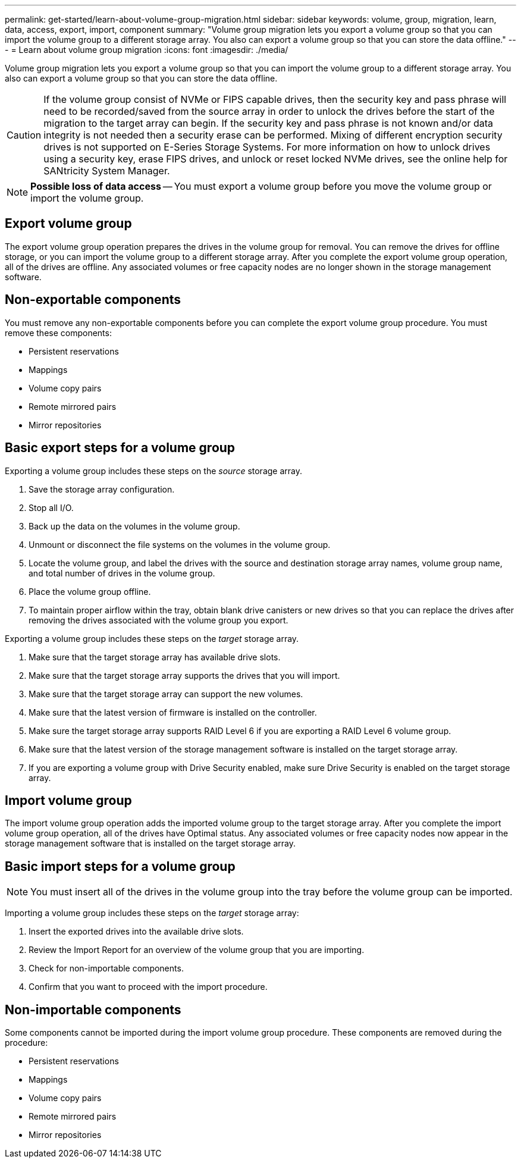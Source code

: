 ---
permalink: get-started/learn-about-volume-group-migration.html
sidebar: sidebar
keywords: volume, group, migration, learn, data, access, export, import, component
summary: "Volume group migration lets you export a volume group so that you can import the volume group to a different storage array. You also can export a volume group so that you can store the data offline."
---
= Learn about volume group migration
:icons: font
:imagesdir: ./media/

[.lead]
Volume group migration lets you export a volume group so that you can import the volume group to a different storage array. You also can export a volume group so that you can store the data offline.

[CAUTION]
====
If the volume group consist of NVMe or FIPS capable drives, then the security key and pass phrase will need to be recorded/saved from the source array in order to unlock the drives before the start of the migration to the target array can begin. If the security key and pass phrase is not known and/or data integrity is not needed then a security erase can be performed. Mixing of different encryption security drives is not supported on E-Series Storage Systems. For more information on how to unlock drives using a security key, erase FIPS drives, and unlock or reset locked NVMe drives, see the online help for SANtricity System Manager.
====

[NOTE]
====
*Possible loss of data access* -- You must export a volume group before you move the volume group or import the volume group.
====

== Export volume group

The export volume group operation prepares the drives in the volume group for removal. You can remove the drives for offline storage, or you can import the volume group to a different storage array. After you complete the export volume group operation, all of the drives are offline. Any associated volumes or free capacity nodes are no longer shown in the storage management software.

== Non-exportable components

You must remove any non-exportable components before you can complete the export volume group procedure. You must remove these components:

* Persistent reservations
* Mappings
* Volume copy pairs
* Remote mirrored pairs
* Mirror repositories

== Basic export steps for a volume group

Exporting a volume group includes these steps on the _source_ storage array.

. Save the storage array configuration.
. Stop all I/O.
. Back up the data on the volumes in the volume group.
. Unmount or disconnect the file systems on the volumes in the volume group.
. Locate the volume group, and label the drives with the source and destination storage array names, volume group name, and total number of drives in the volume group.
. Place the volume group offline.
. To maintain proper airflow within the tray, obtain blank drive canisters or new drives so that you can replace the drives after removing the drives associated with the volume group you export.

Exporting a volume group includes these steps on the _target_ storage array.

. Make sure that the target storage array has available drive slots.
. Make sure that the target storage array supports the drives that you will import.
. Make sure that the target storage array can support the new volumes.
. Make sure that the latest version of firmware is installed on the controller.
. Make sure the target storage array supports RAID Level 6 if you are exporting a RAID Level 6 volume group.
. Make sure that the latest version of the storage management software is installed on the target storage array.
. If you are exporting a volume group with Drive Security enabled, make sure Drive Security is enabled on the target storage array.

== Import volume group

The import volume group operation adds the imported volume group to the target storage array. After you complete the import volume group operation, all of the drives have Optimal status. Any associated volumes or free capacity nodes now appear in the storage management software that is installed on the target storage array.

== Basic import steps for a volume group

[NOTE]
====
You must insert all of the drives in the volume group into the tray before the volume group can be imported.
====

Importing a volume group includes these steps on the _target_ storage array:

. Insert the exported drives into the available drive slots.
. Review the Import Report for an overview of the volume group that you are importing.
. Check for non-importable components.
. Confirm that you want to proceed with the import procedure.

== Non-importable components

Some components cannot be imported during the import volume group procedure. These components are removed during the procedure:

* Persistent reservations
* Mappings
* Volume copy pairs
* Remote mirrored pairs
* Mirror repositories
